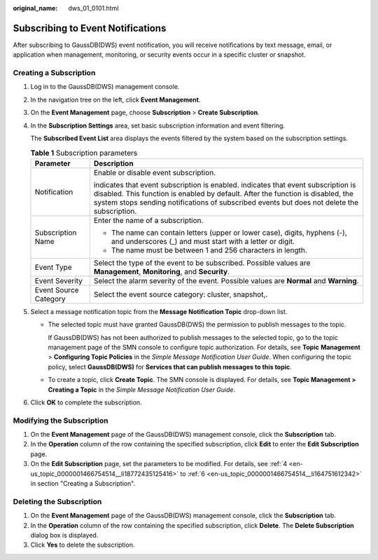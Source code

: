 :original_name: dws_01_0101.html

.. _dws_01_0101:

Subscribing to Event Notifications
==================================

After subscribing to GaussDB(DWS) event notification, you will receive notifications by text message, email, or application when management, monitoring, or security events occur in a specific cluster or snapshot.

Creating a Subscription
-----------------------

#. Log in to the GaussDB(DWS) management console.

#. In the navigation tree on the left, click **Event Management**.

#. On the **Event Management** page, choose **Subscription** > **Create Subscription**.

#. .. _en-us_topic_0000001466754514__li18772435125416:

   In the **Subscription Settings** area, set basic subscription information and event filtering.

   The **Subscribed Event List** area displays the events filtered by the system based on the subscription settings.

   .. table:: **Table 1** Subscription parameters

      +-----------------------------------+---------------------------------------------------------------------------------------------------------------------------------------------------------------------------------------------------------------------------------------------------------------------------------------+
      | Parameter                         | Description                                                                                                                                                                                                                                                                           |
      +===================================+=======================================================================================================================================================================================================================================================================================+
      | Notification                      | Enable or disable event subscription.                                                                                                                                                                                                                                                 |
      |                                   |                                                                                                                                                                                                                                                                                       |
      |                                   | |image1| indicates that event subscription is enabled. |image2| indicates that event subscription is disabled. This function is enabled by default. After the function is disabled, the system stops sending notifications of subscribed events but does not delete the subscription. |
      +-----------------------------------+---------------------------------------------------------------------------------------------------------------------------------------------------------------------------------------------------------------------------------------------------------------------------------------+
      | Subscription Name                 | Enter the name of a subscription.                                                                                                                                                                                                                                                     |
      |                                   |                                                                                                                                                                                                                                                                                       |
      |                                   | -  The name can contain letters (upper or lower case), digits, hyphens (-), and underscores (_) and must start with a letter or digit.                                                                                                                                                |
      |                                   | -  The name must be between 1 and 256 characters in length.                                                                                                                                                                                                                           |
      +-----------------------------------+---------------------------------------------------------------------------------------------------------------------------------------------------------------------------------------------------------------------------------------------------------------------------------------+
      | Event Type                        | Select the type of the event to be subscribed. Possible values are **Management**, **Monitoring**, and **Security**.                                                                                                                                                                  |
      +-----------------------------------+---------------------------------------------------------------------------------------------------------------------------------------------------------------------------------------------------------------------------------------------------------------------------------------+
      | Event Severity                    | Select the alarm severity of the event. Possible values are **Normal** and **Warning**.                                                                                                                                                                                               |
      +-----------------------------------+---------------------------------------------------------------------------------------------------------------------------------------------------------------------------------------------------------------------------------------------------------------------------------------+
      | Event Source Category             | Select the event source category: cluster, snapshot,.                                                                                                                                                                                                                                 |
      +-----------------------------------+---------------------------------------------------------------------------------------------------------------------------------------------------------------------------------------------------------------------------------------------------------------------------------------+

#. Select a message notification topic from the **Message Notification Topic** drop-down list.

   -  The selected topic must have granted GaussDB(DWS) the permission to publish messages to the topic.

      If GaussDB(DWS) has not been authorized to publish messages to the selected topic, go to the topic management page of the SMN console to configure topic authorization. For details, see **Topic** **Management** > **Configuring Topic Policies** in the *Simple Message Notification User Guide*. When configuring the topic policy, select **GaussDB(DWS)** for **Services that can publish messages to this topic**.

   -  To create a topic, click **Create Topic**. The SMN console is displayed. For details, see **Topic Management > Creating a Topic** in the *Simple Message Notification User Guide*.

#. .. _en-us_topic_0000001466754514__li164751612342:

   Click **OK** to complete the subscription.

Modifying the Subscription
--------------------------

#. On the **Event Management** page of the GaussDB(DWS) management console, click the **Subscription** tab.
#. In the **Operation** column of the row containing the specified subscription, click **Edit** to enter the **Edit Subscription** page.
#. On the **Edit Subscription** page, set the parameters to be modified. For details, see :ref:`4 <en-us_topic_0000001466754514__li18772435125416>` to :ref:`6 <en-us_topic_0000001466754514__li164751612342>` in section "Creating a Subscription".

Deleting the Subscription
-------------------------

#. On the **Event Management** page of the GaussDB(DWS) management console, click the **Subscription** tab.
#. In the **Operation** column of the row containing the specified subscription, click **Delete**. The **Delete Subscription** dialog box is displayed.
#. Click **Yes** to delete the subscription.

.. |image1| image:: /_static/images/en-us_image_0000001517914005.png
.. |image2| image:: /_static/images/en-us_image_0000001517754413.jpg
